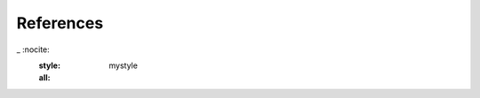 .. _sec:references:

References
----------

.. bibliography:: references.bib
_   :nocite:
    :style: mystyle
    :all:
